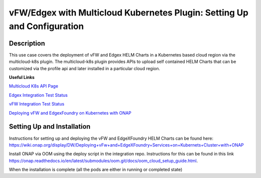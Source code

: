.. This work is licensed under a Creative Commons Attribution 4.0 International License.
.. http://creativecommons.org/licenses/by/4.0
.. Copyright 2018 ONAP

.. _docs_vfw_edgex_multicloud_k8s:

vFW/Edgex with Multicloud Kubernetes Plugin: Setting Up and Configuration
-------------------------------------------------------------------------

Description
~~~~~~~~~~~
This use case covers the deployment of vFW and Edgex HELM Charts in a Kubernetes based cloud region via the multicloud-k8s plugin.
The multicloud-k8s plugin provides APIs to upload self contained HELM Charts that can be customized via the profile api and later installed in a particular cloud region.

**Useful Links**

`Multicloud K8s API Page <https://wiki.onap.org/display/DW/MultiCloud+K8s-Plugin-service+API>`_

`Edgex Integration Test Status <https://wiki.onap.org/display/DW/Deploy+EdgeXFoundry+Helm+Chart+using+Multicloud+K8s+Plugin+in+Kubernetes+Cloud>`_

`vFW Integration Test Status <https://wiki.onap.org/pages/viewpage.action?pageId=64000842>`_

`Deploying vFW and EdgexFoundry on Kubernetes with ONAP <https://wiki.onap.org/display/DW/Deploying+vFw+and+EdgeXFoundry+Services+on+Kubernets+Cluster+with+ONAP>`_



Setting Up and Installation
~~~~~~~~~~~~~~~~~~~~~~~~~~~
Instructions for setting up and deploying the vFW and EdgeXFoundry HELM Charts can be found here: https://wiki.onap.org/display/DW/Deploying+vFw+and+EdgeXFoundry+Services+on+Kubernets+Cluster+with+ONAP

Install ONAP via OOM using the deploy script in the integration repo. Instructions for this can be found in this link https://onap.readthedocs.io/en/latest/submodules/oom.git/docs/oom_cloud_setup_guide.html.

When the installation is complete (all the pods are either in running or completed state)

